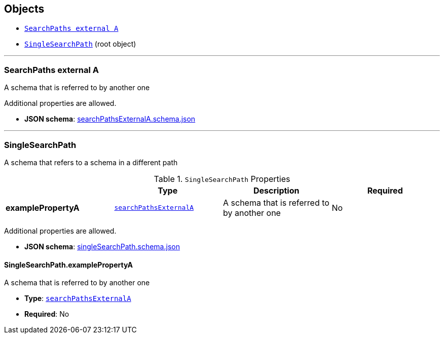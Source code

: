 == Objects
* <<reference-searchpathsexternala,`SearchPaths external A`>>
* <<reference-singlesearchpath,`SingleSearchPath`>> (root object)


'''
[#reference-searchpathsexternala]
=== SearchPaths external A

A schema that is referred to by another one

Additional properties are allowed.

* **JSON schema**: link:schema/searchPathsExternalA.schema.json[searchPathsExternalA.schema.json]




'''
[#reference-singlesearchpath]
=== SingleSearchPath

A schema that refers to a schema in a different path

.`SingleSearchPath` Properties
|===
|   |Type|Description|Required

|**examplePropertyA**
|<<reference-searchpathsexternala,`searchPathsExternalA`>>
|A schema that is referred to by another one
|No

|===

Additional properties are allowed.

* **JSON schema**: link:schema/singleSearchPath.schema.json[singleSearchPath.schema.json]

==== SingleSearchPath.examplePropertyA

A schema that is referred to by another one

* **Type**: <<reference-searchpathsexternala,`searchPathsExternalA`>>
* **Required**: No


